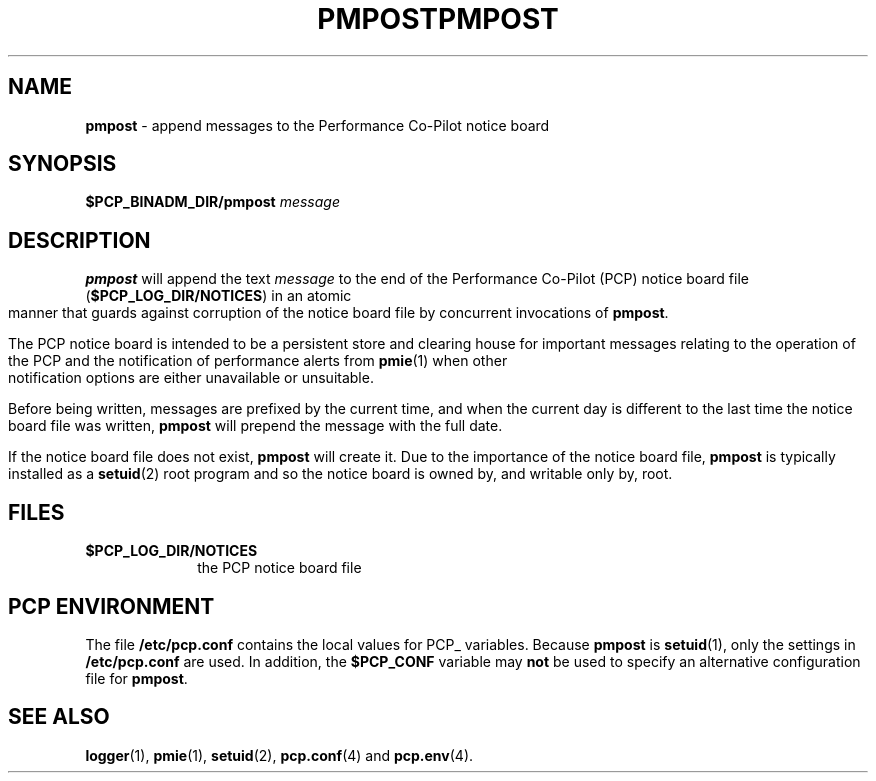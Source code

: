 '\"macro stdmacro
.\"
.\" Copyright (c) 2000-2004 Silicon Graphics, Inc.  All Rights Reserved.
.\" 
.\" This program is free software; you can redistribute it and/or modify it
.\" under the terms of the GNU General Public License as published by the
.\" Free Software Foundation; either version 2 of the License, or (at your
.\" option) any later version.
.\" 
.\" This program is distributed in the hope that it will be useful, but
.\" WITHOUT ANY WARRANTY; without even the implied warranty of MERCHANTABILITY
.\" or FITNESS FOR A PARTICULAR PURPOSE.  See the GNU General Public License
.\" for more details.
.\" 
.\" You should have received a copy of the GNU General Public License along
.\" with this program; if not, write to the Free Software Foundation, Inc.,
.\" 59 Temple Place, Suite 330, Boston, MA  02111-1307 USA
.\"
.ie \(.g \{\
.\" ... groff (hack for khelpcenter, man2html, etc.)
.TH PMPOST 1 "SGI" "Performance Co-Pilot"
\}
.el \{\
.if \nX=0 .ds x} PMPOST 1 "SGI" "Performance Co-Pilot"
.if \nX=1 .ds x} PMPOST 1 "Performance Co-Pilot"
.if \nX=2 .ds x} PMPOST 1 "" "\&"
.if \nX=3 .ds x} PMPOST "" "" "\&"
.TH \*(x}
.rr X
\}
.SH NAME
\f3pmpost\f1 \- append messages to the Performance Co-Pilot notice board
.\" literals use .B or \f3
.\" arguments use .I or \f2
.SH SYNOPSIS
.B $PCP_BINADM_DIR/pmpost
.I message
.SH DESCRIPTION
.B pmpost
will append the text
.I message
to the end of the
Performance Co-Pilot (PCP) notice board file (\c
.BR $PCP_LOG_DIR/NOTICES )
in an atomic manner that guards against corruption of
the notice board file
by concurrent invocations of
.BR pmpost .
.PP
The PCP notice board is intended to be a persistent store
and clearing house for important messages relating to the
operation of the PCP and the notification of performance
alerts from
.BR pmie (1)
when other notification options are either unavailable or
unsuitable.
.PP
Before being written, messages are prefixed by the current
time, and when the current day is different to the last
time the notice board file was written,
.B pmpost
will prepend the message with the full date.
.PP
If the notice board file does not exist,
.B pmpost
will create it.
Due to the importance of the notice board file,
.B pmpost
is typically installed as a
.BR setuid (2)
root program and so the
notice board is owned by, and writable only by, root.
.SH FILES
.TP 10
.B $PCP_LOG_DIR/NOTICES
the PCP notice board file
.SH "PCP ENVIRONMENT"
The file
.B /etc/pcp.conf
contains the local values for PCP_ variables.
Because
.B pmpost
is 
.BR setuid (1),
only the settings in
.B /etc/pcp.conf
are used.
In addition, the
.B $PCP_CONF
variable may
.B not
be used to specify an alternative
configuration file for
.BR pmpost .
.SH SEE ALSO
.BR logger (1),
.BR pmie (1),
.BR setuid (2),
.BR pcp.conf (4)
and
.BR pcp.env (4).
